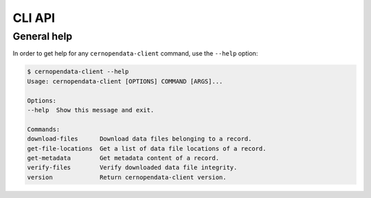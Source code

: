 CLI API
=======

General help
------------

In order to get help for any ``cernopendata-client`` command, use the
``--help`` option:

.. code-block:: console

    $ cernopendata-client --help
    Usage: cernopendata-client [OPTIONS] COMMAND [ARGS]...

    Options:
    --help  Show this message and exit.

    Commands:
    download-files      Download data files belonging to a record.
    get-file-locations  Get a list of data file locations of a record.
    get-metadata        Get metadata content of a record.
    verify-files        Verify downloaded data file integrity.
    version             Return cernopendata-client version.

.. _cliapi:

.. click:: cernopendata_client.cli:cernopendata_client
   :prog: cernopendata-client
   :nested: full
